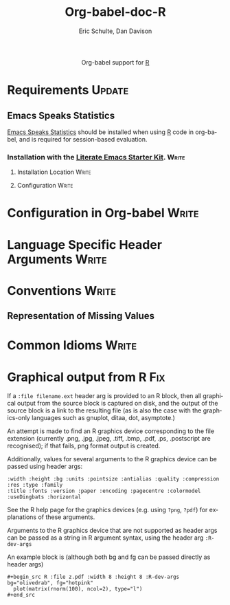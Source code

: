 #+OPTIONS:    H:3 num:nil toc:2 \n:nil @:t ::t |:t ^:{} -:t f:t *:t TeX:t LaTeX:t skip:nil d:(HIDE) tags:not-in-toc
#+STARTUP:    align fold nodlcheck hidestars oddeven lognotestate hideblocks
#+SEQ_TODO:   TODO(t) INPROGRESS(i) WAITING(w@) | DONE(d) CANCELED(c@)
#+TAGS:       Write(w) Update(u) Fix(f) Check(c) noexport(n)
#+TITLE:      Org-babel-doc-R
#+AUTHOR:     Eric Schulte, Dan Davison
#+EMAIL:      schulte.eric at gmail dot com, davison at stats dot ox dot ac dot uk
#+LANGUAGE:   en
#+STYLE:      <style type="text/css">#outline-container-introduction{ clear:both; }</style>

#+begin_html
  <div id="subtitle" style="float: center; text-align: center;">
  <p>
  Org-babel support for
  <a href="http://www.r-project.org/">R</a>
  </p>
  <p>
  <a href="http://www.r-project.org/">
  <img src="http://www.r-project.org/Rlogo.jpg"/>
  </a>
  </p>
  </div>
#+end_html

* Notes                                                            :noexport:
** Template for org-babel-doc-lang.org files
   - This is a first try.
   - The user will want to know:
     - What additional software is needed
     - Where and how to install it
     - How to modify the Org-babel environment, if necessary
     - Additions or changes to the Org-babel feature set introduced by
       the language specific file
     - How to do some common things specific to the language
** Queries
   - I think the Org-babel Emacs Start Kit should be renamed Literate
     Emacs Starter Kit, or LESK.  Is that OK?
   - Comment: I think LESK is a step or two away from being really
     useful for Lisp illiterates.  It would be great to have a
     Literate Emacs Starter Kit for Lisp IlliteraTEs, or LESK LITE.
* Requirements                                                       :Update:
** Emacs Speaks Statistics
    [[http://ess.r-project.org/][Emacs Speaks Statistics]] should be installed when using [[http://www.r-project.org/][R]] code in
    org-babel, and is required for session-based evaluation.
*** Installation with the  [[http://github.com/eschulte/emacs-starter-kit/tree/master][Literate Emacs Starter Kit]].                :Write:
**** Installation Location                                            :Write:
**** Configuration                                                    :Write:

* Configuration in Org-babel                                          :Write:

* Language Specific Header Arguments                                  :Write:

* Conventions                                                         :Write:
** Representation of Missing Values

* Common Idioms                                                       :Write:

* Graphical output from R                                               :Fix:
    If a =:file filename.ext= header arg is provided to an R block,
    then all graphical output from the source block is captured on
    disk, and the output of the source block is a link to the
    resulting file (as is also the case with the graphics-only
    languages such as gnuplot, ditaa, dot, asymptote.)

    An attempt is made to find an R graphics device corresponding to
    the file extension (currently .png, .jpg, .jpeg, .tiff, .bmp,
    .pdf, .ps, .postscript are recognised); if that fails, png format
    output is created.
    
    Additionally, values for several arguments to the R graphics
    device can be passed using header args:
    
#+begin_example 
    :width :height :bg :units :pointsize :antialias :quality :compression :res :type :family
    :title :fonts :version :paper :encoding :pagecentre :colormodel :useDingbats :horizontal
#+end_example
    
    See the R help page for the graphics devices (e.g. using =?png=,
    =?pdf=) for explanations of these arguments.

    Arguments to the R graphics device that are not supported as header
    args can be passed as a string in R argument syntax, using the header
    arg =:R-dev-args=
    
    An example block is (although both bg and fg can be passed directly as
    header args)
    
#+begin_example 
    #+begin_src R :file z.pdf :width 8 :height 8 :R-dev-args bg="olivedrab", fg="hotpink"
      plot(matrix(rnorm(100), ncol=2), type="l")
    #+end_src
#+end_example


